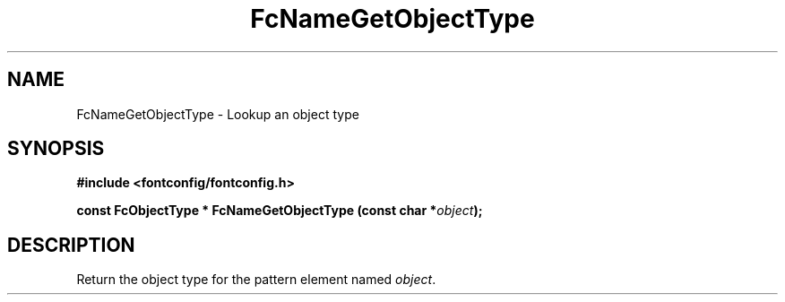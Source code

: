 .\" auto-generated by docbook2man-spec from docbook-utils package
.TH "FcNameGetObjectType" "3" "22 12月 2023" "Fontconfig 2.15.0" ""
.SH NAME
FcNameGetObjectType \- Lookup an object type
.SH SYNOPSIS
.nf
\fB#include <fontconfig/fontconfig.h>
.sp
const FcObjectType * FcNameGetObjectType (const char *\fIobject\fB);
.fi\fR
.SH "DESCRIPTION"
.PP
Return the object type for the pattern element named \fIobject\fR\&.
